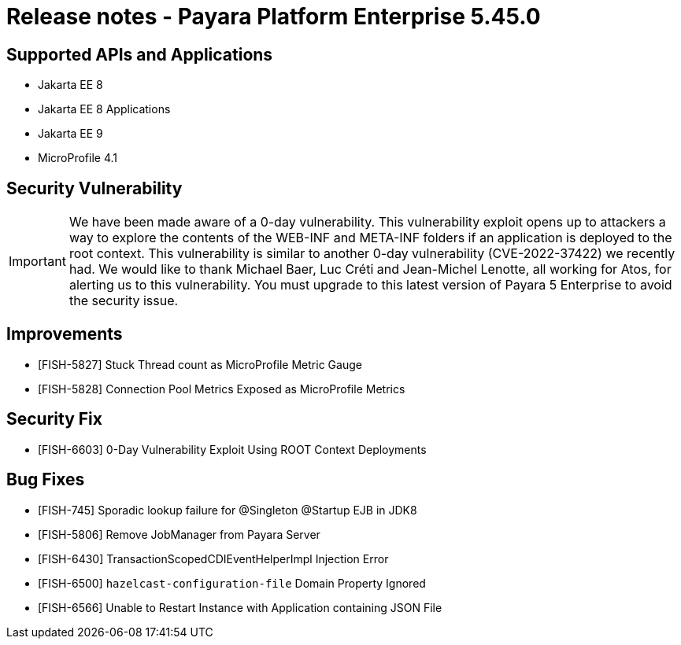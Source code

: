 = Release notes - Payara Platform Enterprise 5.45.0

== Supported APIs and Applications
* Jakarta EE 8
* Jakarta EE 8 Applications
* Jakarta EE 9
* MicroProfile 4.1

== Security Vulnerability
IMPORTANT: We have been made aware of a 0-day vulnerability. This vulnerability exploit opens up to attackers a way to explore the contents of the WEB-INF and META-INF folders if an application is deployed to the root context. This vulnerability is similar to another 0-day vulnerability (CVE-2022-37422) we recently had. We would like to thank Michael Baer, Luc Créti and Jean-Michel Lenotte, all working for Atos, for alerting us to this vulnerability. You must upgrade to this latest version of Payara 5 Enterprise to avoid the security issue.

== Improvements

* [FISH-5827] Stuck Thread count as MicroProfile Metric Gauge
* [FISH-5828] Connection Pool Metrics Exposed as MicroProfile Metrics

== Security Fix

* [FISH-6603] 0-Day Vulnerability Exploit Using ROOT Context Deployments

== Bug Fixes

* [FISH-745] Sporadic lookup failure for @Singleton @Startup EJB in JDK8
* [FISH-5806] Remove JobManager from Payara Server
* [FISH-6430] TransactionScopedCDIEventHelperImpl Injection Error
* [FISH-6500] `hazelcast-configuration-file` Domain Property Ignored
* [FISH-6566] Unable to Restart Instance with Application containing JSON File